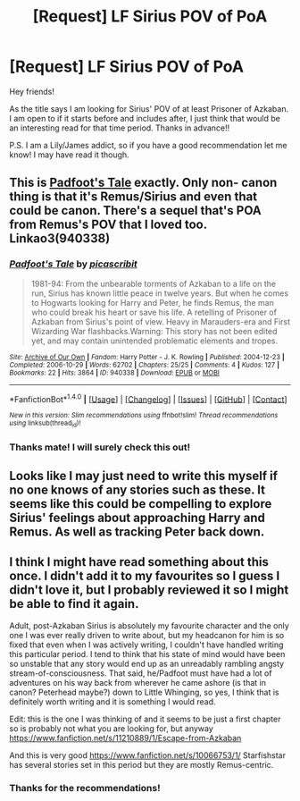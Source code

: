 #+TITLE: [Request] LF Sirius POV of PoA

* [Request] LF Sirius POV of PoA
:PROPERTIES:
:Author: dustycosine
:Score: 7
:DateUnix: 1481804414.0
:DateShort: 2016-Dec-15
:FlairText: Request
:END:
Hey friends!

As the title says I am looking for Sirius' POV of at least Prisoner of Azkaban. I am open to if it starts before and includes after, I just think that would be an interesting read for that time period. Thanks in advance!!

P.S. I am a Lily/James addict, so if you have a good recommendation let me know! I may have read it though.


** This is [[http://archiveofourown.org/works/940338][Padfoot's Tale]] exactly. Only non- canon thing is that it's Remus/Sirius and even that could be canon. There's a sequel that's POA from Remus's POV that I loved too. Linkao3(940338)
:PROPERTIES:
:Author: gotkate86
:Score: 2
:DateUnix: 1481827353.0
:DateShort: 2016-Dec-15
:END:

*** [[http://archiveofourown.org/works/940338][*/Padfoot's Tale/*]] by [[http://www.archiveofourown.org/users/picascribit/pseuds/picascribit][/picascribit/]]

#+begin_quote
  1981-94: From the unbearable torments of Azkaban to a life on the run, Sirius has known little peace in twelve years. But when he comes to Hogwarts looking for Harry and Peter, he finds Remus, the man who could break his heart or save his life. A retelling of Prisoner of Azkaban from Sirius's point of view. Heavy in Marauders-era and First Wizarding War flashbacks.Warning: This story has not been edited yet, and may contain unintended problematic elements and tropes.
#+end_quote

^{/Site/: [[http://www.archiveofourown.org/][Archive of Our Own]] *|* /Fandom/: Harry Potter - J. K. Rowling *|* /Published/: 2004-12-23 *|* /Completed/: 2006-10-29 *|* /Words/: 62702 *|* /Chapters/: 25/25 *|* /Comments/: 4 *|* /Kudos/: 127 *|* /Bookmarks/: 22 *|* /Hits/: 3864 *|* /ID/: 940338 *|* /Download/: [[http://archiveofourown.org/downloads/pi/picascribit/940338/Padfoots%20Tale.epub?updated_at=1462757881][EPUB]] or [[http://archiveofourown.org/downloads/pi/picascribit/940338/Padfoots%20Tale.mobi?updated_at=1462757881][MOBI]]}

--------------

*FanfictionBot*^{1.4.0} *|* [[[https://github.com/tusing/reddit-ffn-bot/wiki/Usage][Usage]]] | [[[https://github.com/tusing/reddit-ffn-bot/wiki/Changelog][Changelog]]] | [[[https://github.com/tusing/reddit-ffn-bot/issues/][Issues]]] | [[[https://github.com/tusing/reddit-ffn-bot/][GitHub]]] | [[[https://www.reddit.com/message/compose?to=tusing][Contact]]]

^{/New in this version: Slim recommendations using/ ffnbot!slim! /Thread recommendations using/ linksub(thread_id)!}
:PROPERTIES:
:Author: FanfictionBot
:Score: 1
:DateUnix: 1481827370.0
:DateShort: 2016-Dec-15
:END:


*** Thanks mate! I will surely check this out!
:PROPERTIES:
:Author: dustycosine
:Score: 1
:DateUnix: 1481829024.0
:DateShort: 2016-Dec-15
:END:


** Looks like I may just need to write this myself if no one knows of any stories such as these. It seems like this could be compelling to explore Sirius' feelings about approaching Harry and Remus. As well as tracking Peter back down.
:PROPERTIES:
:Author: dustycosine
:Score: 1
:DateUnix: 1481820180.0
:DateShort: 2016-Dec-15
:END:


** I think I might have read something about this once. I didn't add it to my favourites so I guess I didn't love it, but I probably reviewed it so I might be able to find it again.

Adult, post-Azkaban Sirius is absolutely my favourite character and the only one I was ever really driven to write about, but my headcanon for him is so fixed that even when I was actively writing, I couldn't have handled writing this particular period. I tend to think that his state of mind would have been so unstable that any story would end up as an unreadably rambling angsty stream-of-consciousness. That said, he/Padfoot must have had a lot of adventures on his way back from wherever he came ashore (is that in canon? Peterhead maybe?) down to Little Whinging, so yes, I think that is definitely worth writing and it is something I would read.

Edit: this is the one I was thinking of and it seems to be just a first chapter so is probably not what you are looking for, but anyway [[https://www.fanfiction.net/s/11210889/1/Escape-from-Azkaban]]

And this is very good [[https://www.fanfiction.net/s/10066753/1/]] Starfishstar has several stories set in this period but they are mostly Remus-centric.
:PROPERTIES:
:Author: booksandpots
:Score: 1
:DateUnix: 1481833466.0
:DateShort: 2016-Dec-15
:END:

*** Thanks for the recommendations!
:PROPERTIES:
:Author: dustycosine
:Score: 1
:DateUnix: 1481846353.0
:DateShort: 2016-Dec-16
:END:
